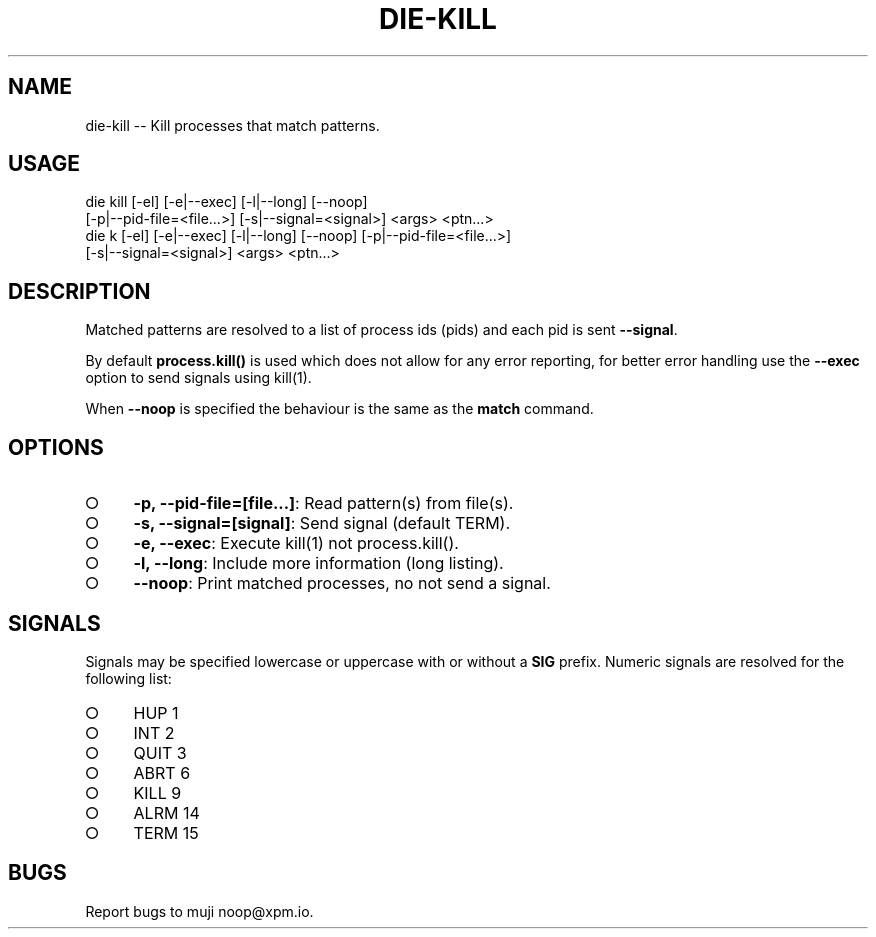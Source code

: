 .TH "DIE-KILL" "1" "October 2014" "die-kill 0.1.19" "User Commands"
.SH "NAME"
die-kill -- Kill processes that match patterns.
.SH "USAGE"

.SP
die kill [\-el] [\-e|\-\-exec] [\-l|\-\-long] [\-\-noop]
.br
    [\-p|\-\-pid\-file=<file...>] [\-s|\-\-signal=<signal>] <args> <ptn...>
.br
die k [\-el] [\-e|\-\-exec] [\-l|\-\-long] [\-\-noop] [\-p|\-\-pid\-file=<file...>]
.br
    [\-s|\-\-signal=<signal>] <args> <ptn...>
.SH "DESCRIPTION"
.PP
Matched patterns are resolved to a list of process ids (pids) and each pid is sent \fB\-\-signal\fR.
.PP
By default \fBprocess.kill()\fR is used which does not allow for any error reporting, for better error handling use the \fB\-\-exec\fR option to send signals using kill(1).
.PP
When \fB\-\-noop\fR is specified the behaviour is the same as the \fBmatch\fR command.
.SH "OPTIONS"
.BL
.IP "\[ci]" 4
\fB\-p, \-\-pid\-file=[file...]\fR: Read pattern(s) from file(s).
.IP "\[ci]" 4
\fB\-s, \-\-signal=[signal]\fR: Send signal (default TERM).
.IP "\[ci]" 4
\fB\-e, \-\-exec\fR: Execute kill(1) not process.kill().
.IP "\[ci]" 4
\fB\-l, \-\-long\fR: Include more information (long listing).
.IP "\[ci]" 4
\fB\-\-noop\fR: Print matched processes, no not send a signal.
.EL
.SH "SIGNALS"
.PP
Signals may be specified lowercase or uppercase with or without a \fBSIG\fR prefix. Numeric signals are resolved for the following list:
.BL
.IP "\[ci]" 4
HUP 1
.IP "\[ci]" 4
INT 2
.IP "\[ci]" 4
QUIT 3
.IP "\[ci]" 4
ABRT 6
.IP "\[ci]" 4
KILL 9
.IP "\[ci]" 4
ALRM 14
.IP "\[ci]" 4
TERM 15
.EL
.SH "BUGS"
.PP
Report bugs to muji noop@xpm.io.
